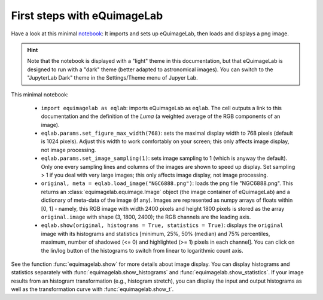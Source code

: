 First steps with eQuimageLab
----------------------------

Have a look at this minimal `notebook <notebooks/minimal.ipynb>`_: It imports and sets up eQuimageLab, then loads and displays a png image.

.. hint::

  Note that the notebook is displayed with a "light" theme in this documentation, but that eQuimageLab is designed to run with a "dark" theme (better adapted to astronomical images). You can switch to the "JupyterLab Dark" theme in the Settings/Theme menu of Jupyer Lab.

This minimal notebook:

  - ``import equimagelab as eqlab``: imports eQuimageLab as ``eqlab``. The cell outputs a link to this documentation and the definition of the `Luma` (a weighted average of the RGB components of an image).
  - ``eqlab.params.set_figure_max_width(768)``: sets the maximal display width to 768 pixels (default is 1024 pixels). Adjust this width to work comfortably on your screen; this only affects image display, not image processing.
  - ``eqlab.params.set_image_sampling(1)``: sets image sampling to 1 (which is anyway the default). Only one every sampling lines and columns of the images are shown to speed up display. Set sampling > 1 if  you deal with very large images; this only affects image display, not image processing.
  - ``original, meta = eqlab.load_image("NGC6888.png")``: loads the png file "NGC6888.png". This returns an :class:`equimagelab.equimage.Image` object (the image container of eQuimageLab) and a dictionary of meta-data of the image (if any). Images are represented as numpy arrays of floats within [0, 1] - namely, this RGB image with width 2400 pixels and height 1800 pixels is stored as the array ``original.image`` with shape (3, 1800, 2400); the RGB channels are the leading axis.
  - ``eqlab.show(original, histograms = True, statistics = True)``: displays the ``original`` image with its histograms and statistics [minimum, 25%, 50% (median) and 75% percentiles, maximum, number of shadowed (<= 0) and highlighted (>= 1) pixels in each channel]. You can click on the lin/log button of the histograms to switch from linear to logarithmic count axis.

See the function :func:`equimagelab.show` for more details about image display. You can display histograms and statistics separately with :func:`equimagelab.show_histograms` and :func:`equimagelab.show_statistics`. If your image results from an histogram transformation (e.g., histogram stretch), you can display the input and output histograms as well as the transformation curve with :func:`equimagelab.show_t`.
